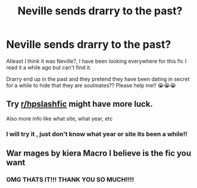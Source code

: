 #+TITLE: Neville sends drarry to the past?

* Neville sends drarry to the past?
:PROPERTIES:
:Author: faeQueen18
:Score: 0
:DateUnix: 1600713480.0
:DateShort: 2020-Sep-21
:FlairText: Request
:END:
Atleast I think it was Neville?, I have been looking everywhere for this fic I read it a while ago but can't find it.

Drarry end up in the past and they pretend they have been dating in secret for a while to hide that they are soulmates?? Please help me!! 😭😭😭


** Try [[/r/hpslashfic][r/hpslashfic]] might have more luck.

Also more info like what site, what year, etc
:PROPERTIES:
:Author: npcvillager
:Score: 1
:DateUnix: 1600716004.0
:DateShort: 2020-Sep-21
:END:

*** I will try it , just don't know what year or site its been a while!!
:PROPERTIES:
:Author: faeQueen18
:Score: 1
:DateUnix: 1600991880.0
:DateShort: 2020-Sep-25
:END:


** War mages by kiera Macro I believe is the fic you want
:PROPERTIES:
:Author: keldlando
:Score: 1
:DateUnix: 1600724814.0
:DateShort: 2020-Sep-22
:END:

*** OMG THATS IT!!! THANK YOU SO MUCH!!!!
:PROPERTIES:
:Author: faeQueen18
:Score: 1
:DateUnix: 1600991953.0
:DateShort: 2020-Sep-25
:END:
